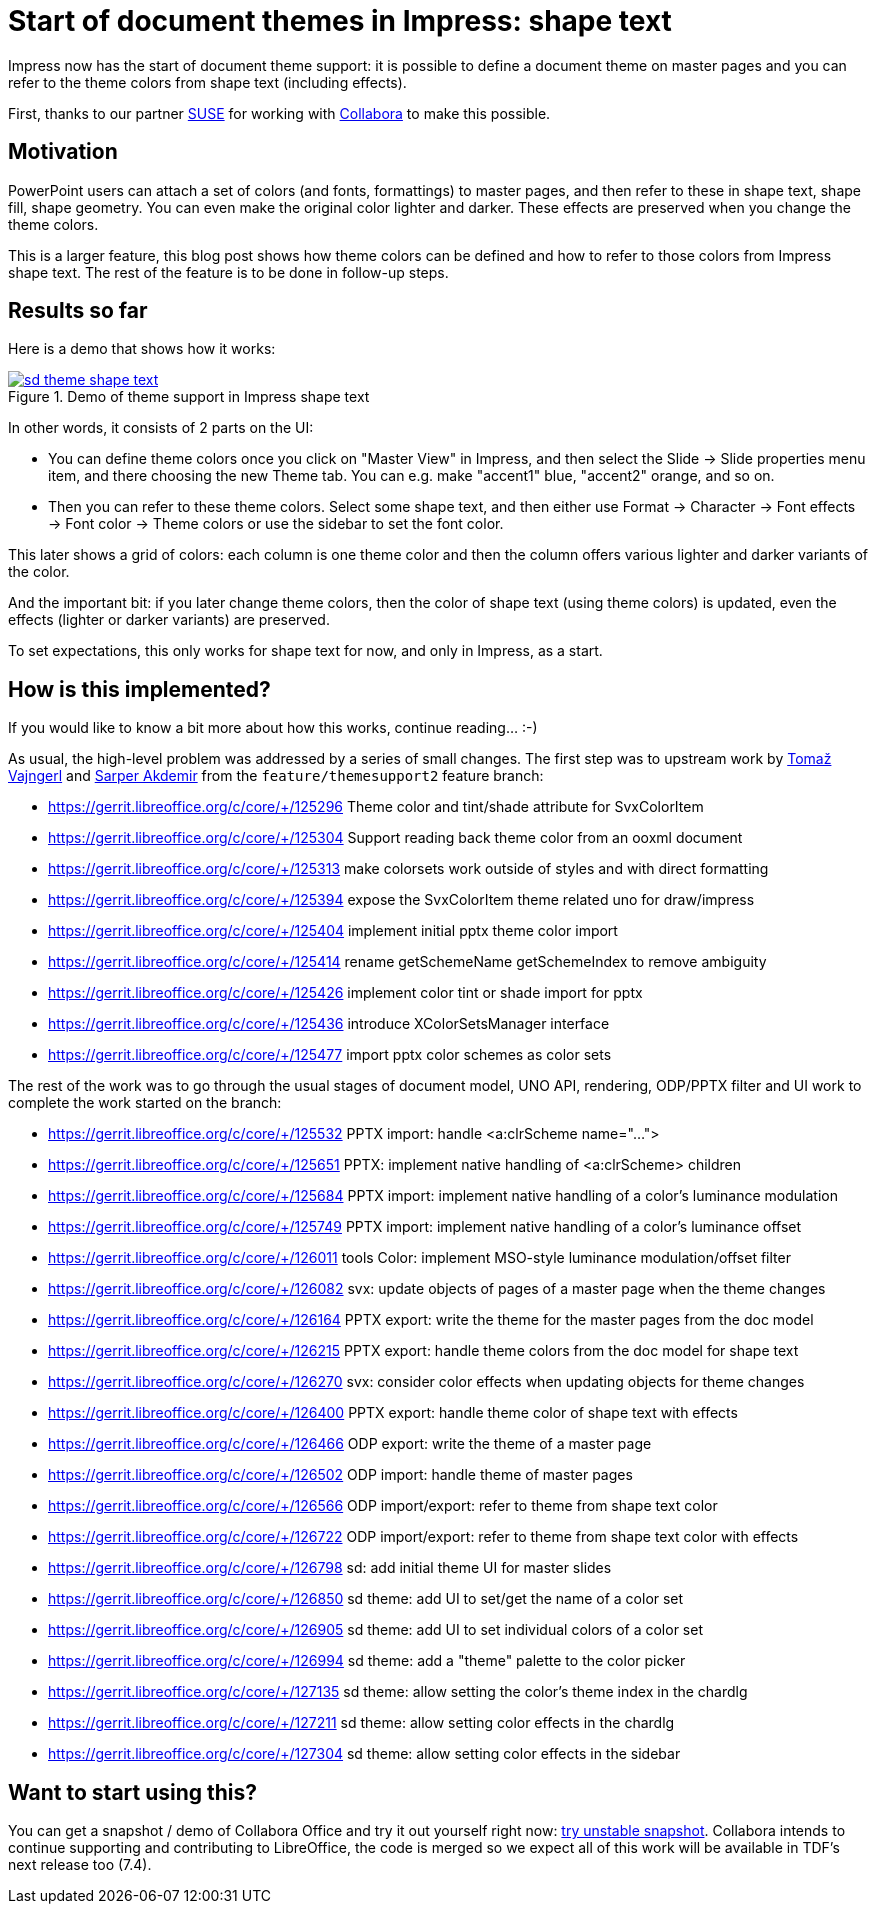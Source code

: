 = Start of document themes in Impress: shape text

:slug: sd-theme-shape-text
:category: libreoffice
:tags: en
:date: 2022-01-06T09:07:43+01:00

Impress now has the start of document theme support: it is possible to define a document theme on
master pages and you can refer to the theme colors from shape text (including effects).

First, thanks to our partner https://www.suse.com/[SUSE] for working with
https://www.collaboraoffice.com/[Collabora] to make this possible.

== Motivation

PowerPoint users can attach a set of colors (and fonts, formattings) to master pages, and then refer
to these in shape text, shape fill, shape geometry. You can even make the original color lighter and
darker. These effects are preserved when you change the theme colors.

This is a larger feature, this blog post shows how theme colors can be defined and how to refer to
those colors from Impress shape text. The rest of the feature is to be done in follow-up steps.

== Results so far

Here is a demo that shows how it works:

.Demo of theme support in Impress shape text
image::https://share.vmiklos.hu/blog/sd-theme-shape-text/sd-theme-shape-text.png[align="center",link="https://youtu.be/4QeN58AkuxE"]

In other words, it consists of 2 parts on the UI:

- You can define theme colors once you click on "Master View" in Impress, and then select the Slide
  -> Slide properties menu item, and there choosing the new Theme tab. You can e.g. make "accent1"
  blue, "accent2" orange, and so on.

- Then you can refer to these theme colors. Select some shape text, and then either use Format ->
  Character -> Font effects -> Font color -> Theme colors or use the sidebar to set the font color.

This later shows a grid of colors: each column is one theme color and then the column offers various
lighter and darker variants of the color.

And the important bit: if you later change theme colors, then the color of shape text (using theme
colors) is updated, even the effects (lighter or darker variants) are preserved.

To set expectations, this only works for shape text for now, and only in Impress, as a start.

== How is this implemented?

If you would like to know a bit more about how this works, continue reading... :-)

As usual, the high-level problem was addressed by a series of small changes. The first step was to
upstream work by https://tomazvajngerl.blogspot.com/[Tomaž Vajngerl] and https://quwex.com/[Sarper
Akdemir] from the `feature/themesupport2` feature branch:

- https://gerrit.libreoffice.org/c/core/+/125296 Theme color and tint/shade attribute for SvxColorItem
- https://gerrit.libreoffice.org/c/core/+/125304 Support reading back theme color from an ooxml document
- https://gerrit.libreoffice.org/c/core/+/125313 make colorsets work outside of styles and with direct formatting
- https://gerrit.libreoffice.org/c/core/+/125394 expose the SvxColorItem theme related uno for draw/impress
- https://gerrit.libreoffice.org/c/core/+/125404 implement initial pptx theme color import
- https://gerrit.libreoffice.org/c/core/+/125414 rename getSchemeName getSchemeIndex to remove ambiguity
- https://gerrit.libreoffice.org/c/core/+/125426 implement color tint or shade import for pptx
- https://gerrit.libreoffice.org/c/core/+/125436 introduce XColorSetsManager interface
- https://gerrit.libreoffice.org/c/core/+/125477 import pptx color schemes as color sets

The rest of the work was to go through the usual stages of document model, UNO API, rendering,
ODP/PPTX filter and UI work to complete the work started on the branch:

- https://gerrit.libreoffice.org/c/core/+/125532 PPTX import: handle <a:clrScheme name="...">
- https://gerrit.libreoffice.org/c/core/+/125651 PPTX: implement native handling of <a:clrScheme> children
- https://gerrit.libreoffice.org/c/core/+/125684 PPTX import: implement native handling of a color's luminance modulation
- https://gerrit.libreoffice.org/c/core/+/125749 PPTX import: implement native handling of a color's luminance offset
- https://gerrit.libreoffice.org/c/core/+/126011 tools Color: implement MSO-style luminance modulation/offset filter
- https://gerrit.libreoffice.org/c/core/+/126082 svx: update objects of pages of a master page when the theme changes
- https://gerrit.libreoffice.org/c/core/+/126164 PPTX export: write the theme for the master pages from the doc model
- https://gerrit.libreoffice.org/c/core/+/126215 PPTX export: handle theme colors from the doc model for shape text
- https://gerrit.libreoffice.org/c/core/+/126270 svx: consider color effects when updating objects for theme changes
- https://gerrit.libreoffice.org/c/core/+/126400 PPTX export: handle theme color of shape text with effects
- https://gerrit.libreoffice.org/c/core/+/126466 ODP export: write the theme of a master page
- https://gerrit.libreoffice.org/c/core/+/126502 ODP import: handle theme of master pages
- https://gerrit.libreoffice.org/c/core/+/126566 ODP import/export: refer to theme from shape text color
- https://gerrit.libreoffice.org/c/core/+/126722 ODP import/export: refer to theme from shape text color with effects
- https://gerrit.libreoffice.org/c/core/+/126798 sd: add initial theme UI for master slides
- https://gerrit.libreoffice.org/c/core/+/126850 sd theme: add UI to set/get the name of a color set
- https://gerrit.libreoffice.org/c/core/+/126905 sd theme: add UI to set individual colors of a color set
- https://gerrit.libreoffice.org/c/core/+/126994 sd theme: add a "theme" palette to the color picker
- https://gerrit.libreoffice.org/c/core/+/127135 sd theme: allow setting the color's theme index in the chardlg
- https://gerrit.libreoffice.org/c/core/+/127211 sd theme: allow setting color effects in the chardlg
- https://gerrit.libreoffice.org/c/core/+/127304 sd theme: allow setting color effects in the sidebar

== Want to start using this?

You can get a snapshot / demo of Collabora Office and try it out yourself right now:
https://www.collaboraoffice.com/collabora-office-latest-snapshot/[try unstable snapshot].  Collabora
intends to continue supporting and contributing to LibreOffice, the code is merged so we expect all
of this work will be available in TDF's next release too (7.4).

// vim: ft=asciidoc

